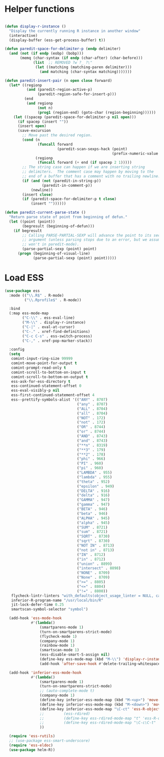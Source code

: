 * Helper functions
#+BEGIN_SRC emacs-lisp :tangle yes

  (defun display-r-instance ()
    "Display the currently running R instance in another window"
    (interactive)
    (display-buffer (ess-get-process-buffer) t))

  (defun paredit-space-for-delimiter-p (endp delimiter)
    (and (not (if endp (eobp) (bobp)))
         (memq (char-syntax (if endp (char-after) (char-before)))
               (list  ;; REMOVED ?w ?_ ?\"
                (let ((matching (matching-paren delimiter)))
                  (and matching (char-syntax matching)))))))

  (defun paredit-insert-pair (n open close forward)
    (let* ((regionp
            (and (paredit-region-active-p)
                 (paredit-region-safe-for-insert-p)))
           (end
            (and regionp
                 (not n)
                 (prog1 (region-end) (goto-char (region-beginning))))))
      (let ((spacep (paredit-space-for-delimiter-p nil open)))
        (if spacep (insert ""))
        (insert open)
        (save-excursion
          ;; Move past the desired region.
          (cond (n
                 (funcall forward
                          (paredit-scan-sexps-hack (point)
                                                   (prefix-numeric-value n))))
                (regionp
                 (funcall forward (+ end (if spacep 2 1)))))
          ;; The string case can happen if we are inserting string
          ;; delimiters.  The comment case may happen by moving to the
          ;; end of a buffer that has a comment with no trailing newline.
          (if (and (not (paredit-in-string-p))
                   (paredit-in-comment-p))
              (newline))
          (insert close)
          (if (paredit-space-for-delimiter-p t close)
              (insert ""))))))

  (defun paredit-current-parse-state ()
    "Return parse state of point from beginning of defun."
    (let ((point (point))
          (begresult (beginning-of-defun)))
      (if begresult
          ;; Calling PARSE-PARTIAL-SEXP will advance the point to its second
          ;; argument (unless parsing stops due to an error, but we assume it
          ;; won't in paredit-mode).
          (parse-partial-sexp (point) point)
        (progn (beginning-of-visual-line)
               (parse-partial-sexp (point) point)))))

#+END_SRC


* Load ESS
#+BEGIN_SRC emacs-lisp :tangle yes
  (use-package ess
    :mode (("\\.R$" . R-mode)
           ("\\.Rprofile$" . R-mode))

    :bind
    (:map ess-mode-map
          ("C-\\" . ess-eval-line)
          ("M-\\" . display-r-instance)
          ("C-|" . eval-at-cursor)
          ("C-." . xref-find-definitions)
          ("C-c C-s" . ess-switch-process)
          ("C-," . xref-pop-marker-stack))

    :config
    (setq
     comint-input-ring-size 99999
     comint-move-point-for-output t
     comint-prompt-read-only t
     comint-scroll-to-bottom-on-input t
     comint-scroll-to-bottom-on-output t
     ess-ask-for-ess-directory t
     ess-continued-statement-offset 0
     ess-eval-visibly-p nil
     ess-first-continued-statement-offset 4
     ess--prettify-symbols-alist '(("ANY" . 8707)
                                   ("any" . 8707)
                                   ("ALL" . 8704)
                                   ("all" . 8704)
                                   ("NOT" . 172)
                                   ("not" . 172)
                                   ("OR" . 8744)
                                   ("or" . 8744)
                                   ("AND" . 8743)
                                   ("and" . 8743)
                                   ("**n" . 8319)
                                   ("**3" . 179)
                                   ("**2" . 178)
                                   ("phi" . 966)
                                   ("PI" . 960)
                                   ("pi" . 960)
                                   ("LAMBDA" . 955)
                                   ("lambda" . 955)
                                   ("theta" . 952)
                                   ("epsilon" . 949)
                                   ("DELTA" . 916)
                                   ("delta" . 916)
                                   ("GAMMA" . 947)
                                   ("gamma" . 947)
                                   ("BETA" . 946)
                                   ("beta" . 946)
                                   ("ALPHA" . 945)
                                   ("alpha" . 945)
                                   ("SUM" . 8721)
                                   ("sum" . 8721)
                                   ("SQRT" . 8730)
                                   ("sqrt" . 8730)
                                   ("NOT IN" . 8713)
                                   ("not in" . 8713)
                                   ("IN" . 8712)
                                   ("in" . 8712)
                                   ("union" . 8899)
                                   ("intersect" . 8898)
                                   ("NONE" . 8709)
                                   ("None" . 8709)
                                   (">=" . 8805)
                                   ("<=" . 8804)
                                   ("!=" . 8800))
     flycheck-lintr-linters "with_defaults(object_usage_linter = NULL, camel_case_linter = NULL, assignment_linter = NULL, infix_spaces_linter = NULL, line_length_linter = NULL, multiple_dots_linter = NULL, object_length_linter = NULL, absolute_paths_linter = NULL, spaces_left_parentheses_linter = NULL, single_quotes_linter = NULL)"
     inferior-R-program-name "/usr/local/bin/R"
     jit-lock-defer-time 0.25
     smartscan-symbol-selector "symbol")

    (add-hook 'ess-mode-hook
              #'(lambda()
                  (smartparens-mode 1)
                  (turn-on-smartparens-strict-mode)
                  (flycheck-mode 1)
                  (company-mode 1)
                  (rainbow-mode 1)
                  (smartscan-mode 1)
                  (ess-disable-smart-S-assign nil)
                  (define-key ess-mode-map (kbd "M-\\") 'display-r-instance)
                  (add-hook 'after-save-hook #'delete-trailing-whitespace nil t)))

    (add-hook 'inferior-ess-mode-hook
              #'(lambda()
                  (smartparens-mode 1)
                  (turn-on-smartparens-strict-mode)
                  ;; (auto-complete-mode t)
                  (company-mode 1)
                  (define-key inferior-ess-mode-map (kbd "M-<up>") 'move-text-up)
                  (define-key inferior-ess-mode-map (kbd "M-<down>") 'move-text-down)
                  (define-key inferior-ess-mode-map "\C-ct" 'ess-R-object-tooltip)
                  ;;	     (ess-rdired)
                  ;;	     (define-key ess-rdired-mode-map "t" 'ess-R-object-tooltip)
                  ;;	     (define-key ess-rdired-mode-map "\C-c\C-t" 'ess-R-object-tooltip)
                  ))

    (require 'ess-rutils)
    ;; (use-package ess-smart-underscore)
    (require 'ess-eldoc)
    (use-package helm-R))
#+END_SRC
